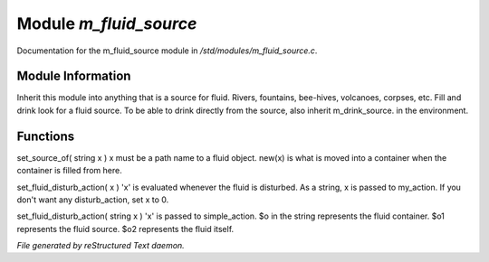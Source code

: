 ************************
Module *m_fluid_source*
************************

Documentation for the m_fluid_source module in */std/modules/m_fluid_source.c*.

Module Information
==================

Inherit this module into anything that
is a source for fluid.  Rivers, fountains,
bee-hives, volcanoes, corpses, etc.
Fill and drink look for a fluid source.
To be able to drink directly from the
source, also inherit m_drink_source.
in the environment.

Functions
=========



.. c:function:: void set_source_of( string what  )

set_source_of( string x )
x must be a path name to a fluid object.
new(x) is what is moved into a container
when the container is filled from here.



.. c:function:: void set_fluid_disturb_action( mixed x )

set_fluid_disturb_action( x )
'x' is evaluated whenever the fluid is
disturbed.  As a string, x is passed
to my_action.  If you don't want any
disturb_action, set x to 0.



.. c:function:: void set_fill_action( string x )

set_fluid_disturb_action( string x )
'x' is passed to simple_action. 
$o in the string represents the fluid container.
$o1 represents the fluid source.
$o2 represents the fluid itself.


*File generated by reStructured Text daemon.*

